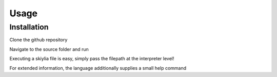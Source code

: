 Usage
=====

.. _installation:

Installation
------------

Clone the github repository

.. code-block:: console
   $ git clone https://github.com/SK1Y101/Skiylia.git

Navigate to the source folder and run

.. code-block:: console
   $ cd skiylia/src
   $ python3 skiylia.py ...

Executing a skiylia file is easy, simply pass the filepath at the interpreter level!

.. code-block:: console
   $ python3 skiylia.py <file_path>.skiy

For extended information, the language additionally supplies a small help command

.. code-block:: console
   $ python3 skiylia.py -h